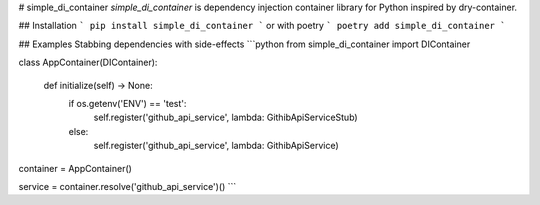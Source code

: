 # simple_di_container
`simple_di_container` is dependency injection container library for Python inspired by dry-container.

## Installation
```
pip install simple_di_container
```
or with poetry
```
poetry add simple_di_container
```

## Examples
Stabbing dependencies with side-effects
```python
from simple_di_container import DIContainer

class AppContainer(DIContainer):

    def initialize(self) -> None:
        if os.getenv('ENV') == 'test':
            self.register('github_api_service', lambda: GithibApiServiceStub)
        else:
            self.register('github_api_service', lambda: GithibApiService)


container = AppContainer()

service = container.resolve('github_api_service')()
```

